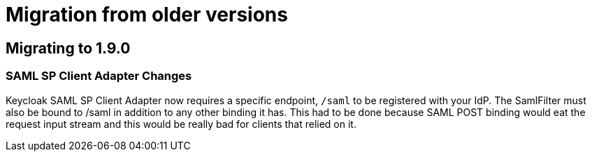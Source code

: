 = Migration from older versions

== Migrating to 1.9.0

=== SAML SP Client Adapter Changes

Keycloak SAML SP Client Adapter now requires a specific endpoint, `/saml` to be registered with your IdP.
The SamlFilter must also be bound to /saml in addition to any other binding it has.
This had to be done because SAML POST binding would eat the request input stream and this would be really bad for clients that relied on it.
